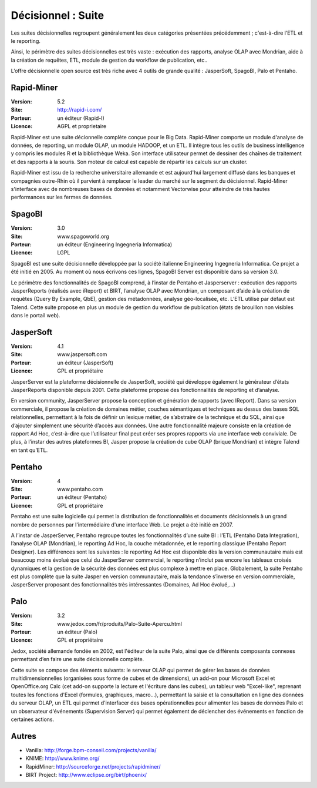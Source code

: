 Décisionnel : Suite
===================

Les suites décisionnelles regroupent généralement les deux catégories présentées précédemment ; c'est-à-dire l’ETL et le reporting.

Ainsi, le périmètre des suites décisionnelles est très vaste : exécution des rapports, analyse OLAP avec Mondrian, aide à la création de requêtes, ETL,   module de gestion du workflow de publication, etc..

L’offre décisionnelle open source est très riche avec 4 outils de grande qualité : JasperSoft, SpagoBI, Palo et Pentaho.


Rapid-Miner
-----------

:Version: 5.2
:Site: http://rapid-i.com/
:Porteur: un éditeur (Rapid-I)
:Licence: AGPL et proprietaire

Rapid-Miner est une suite décionnelle complète conçue pour le Big Data. Rapid-Miner comporte un module d'analyse de données,
de reporting, un module OLAP, un module HADOOP, et un ETL. Il intègre tous les outils de business intelligence y compris les modules R et la bibliothèque Weka. Son interface utilisateur permet de dessiner des chaînes de traitement et des rapports à la souris. Son moteur de calcul est capable de répartir les calculs sur un cluster.

Rapid-Miner est issu de la recherche universitaire allemande et est aujourd'hui largement diffusé dans les banques et compagnies outre-Rhin où il parvient à remplacer le leader du marché sur le segment du décisionnel. Rapid-Miner s'interface avec de nombreuses bases de données et notamment Vectorwise pour atteindre de très hautes performances sur les fermes de données.


SpagoBI
-------

:Version: 3.0
:Site: www.spagoworld.org
:Porteur: un éditeur (Engineering Ingegneria Informatica)
:Licence: LGPL

SpagoBI est une suite décisionnelle développée par la société italienne Engineering Ingegneria Informatica. Ce projet a été initié en 2005. Au moment où nous écrivons ces lignes,  SpagoBI Server est disponible dans sa version 3.0.

Le périmètre des fonctionnalités de SpagoBI comprend, à l’instar de Pentaho et Jasperserver : exécution des rapports JasperReports (réalisés avec iReport) et BIRT, l’analyse OLAP avec Mondrian, un composant d’aide à la création de requêtes (Query By Example, QbE), gestion des métadonnées, analyse géo-localisée, etc. L’ETL utilisé par défaut est Talend. Cette suite propose en plus un module de gestion du workflow de publication (états de brouillon non visibles dans le portail web).


JasperSoft
----------

:Version: 4.1
:Site: www.jaspersoft.com
:Porteur: un éditeur (JasperSoft)
:Licence: GPL et propriétaire

JasperServer est la plateforme décisionnelle de JasperSoft, société qui développe également le générateur d’états JasperReports disponible depuis 2001. Cette plateforme propose des fonctionnalités de reporting et d’analyse.

En version community, JasperServer propose la conception et génération de rapports (avec IReport). Dans sa version commerciale, il propose la création de domaines métier, couches sémantiques et techniques au dessus des bases SQL relationnelles, permettant à la fois de définir un lexique métier, de s’abstraire de la technique et du SQL, ainsi que d’ajouter simplement une sécurité d’accès aux données. Une autre fonctionnalité majeure consiste en la création de rapport Ad Hoc, c’est-à-dire que l’utilisateur final peut créer ses propres rapports via une interface web conviviale. De plus, à l’instar des autres plateformes BI, Jasper propose la création de cube OLAP (brique Mondrian) et intègre Talend en tant qu’ETL.


Pentaho
-------

:Version: 4
:Site: www.pentaho.com
:Porteur: un éditeur (Pentaho)
:Licence: GPL et propriétaire

Pentaho est une suite logicielle qui permet la distribution de fonctionnalités et documents décisionnels à un grand nombre de personnes par l'intermédiaire d'une interface Web. Le projet a été initié en 2007.

A l’instar de JasperServer, Pentaho regroupe toutes les fonctionnalités d’une suite BI : l’ETL (Pentaho Data Integration), l’analyse OLAP (Mondrian), le reporting Ad Hoc, la couche métadonnée, et le reporting classique (Pentaho Report Designer). Les différences sont les suivantes : le reporting Ad Hoc est disponible dès la version communautaire mais est beaucoup moins évolué que celui du JasperServer commercial, le reporting n’inclut pas encore les tableaux croisés dynamiques et la gestion de la sécurité des données est plus complexe à mettre en place. Globalement, la suite Pentaho est plus complète que la suite Jasper en version communautaire, mais la tendance s’inverse en version commerciale, JasperServer proposant des fonctionnalités très intéressantes (Domaines, Ad Hoc évolué,…)


Palo
----

:Version: 3.2
:Site: www.jedox.com/fr/produits/Palo-Suite-Apercu.html
:Porteur: un éditeur (Palo)
:Licence: GPL et propriétaire

Jedox, société allemande fondée en 2002, est l'éditeur de la suite Palo, ainsi que de  différents composants connexes permettant d’en faire une suite décisionnelle complète.

Cette suite se compose des éléments suivants: le serveur OLAP qui permet de gérer les bases de données multidimensionnelles (organisées sous forme de cubes et de dimensions), un add-on pour Microsoft Excel et OpenOffice.org Calc (cet add-on supporte la lecture et l'écriture dans les cubes), un tableur web "Excel-like", reprenant toutes les fonctions d'Excel (formules, graphiques, macro...), permettant la saisie et la consultation en ligne des données du serveur OLAP, un ETL qui permet d'interfacer des bases opérationnelles pour alimenter les bases de données Palo et un observateur d'événements (Supervision Server) qui permet également de déclencher des événements en fonction de certaines actions.


Autres
------

- Vanilla:	http://forge.bpm-conseil.com/projects/vanilla/

- KNIME:	http://www.knime.org/

- RapidMiner:	http://sourceforge.net/projects/rapidminer/

- BIRT Project:	http://www.eclipse.org/birt/phoenix/

